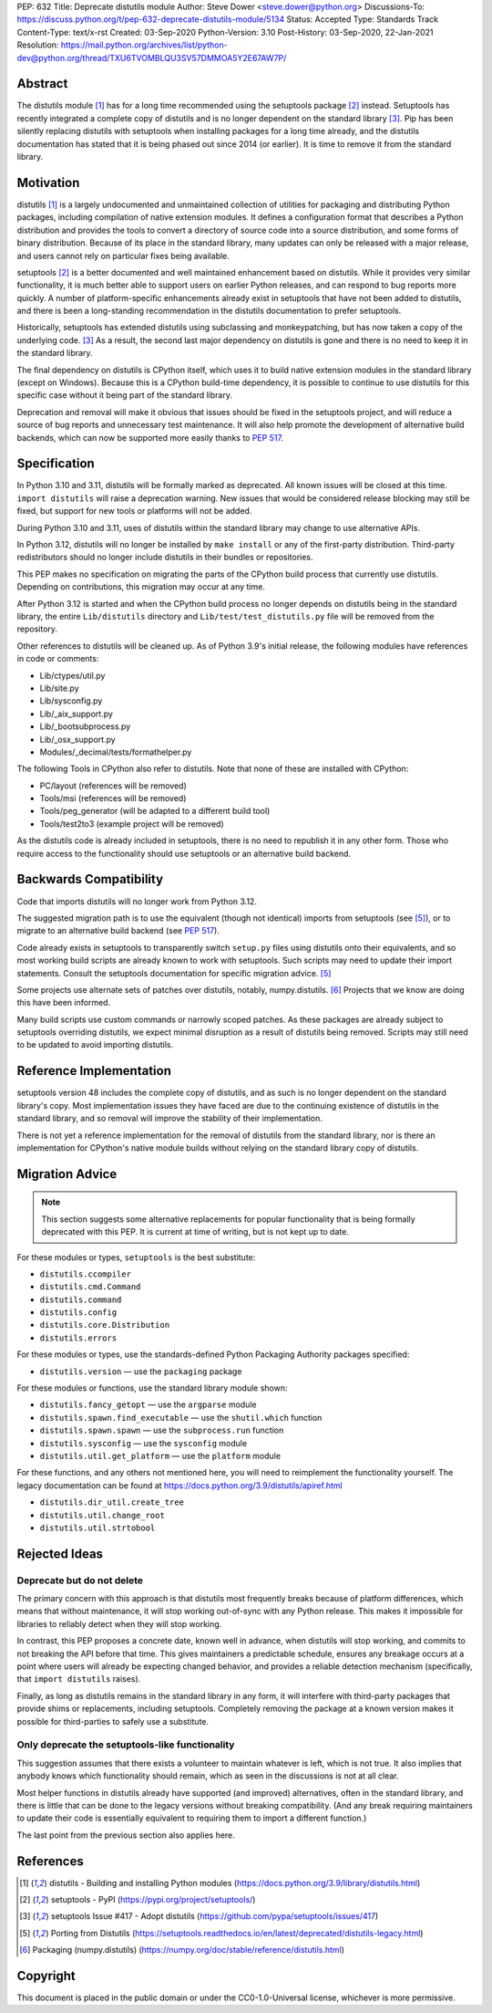 PEP: 632
Title: Deprecate distutils module
Author: Steve Dower <steve.dower@python.org>
Discussions-To: https://discuss.python.org/t/pep-632-deprecate-distutils-module/5134
Status: Accepted
Type: Standards Track
Content-Type: text/x-rst
Created: 03-Sep-2020
Python-Version: 3.10
Post-History: 03-Sep-2020, 22-Jan-2021
Resolution: https://mail.python.org/archives/list/python-dev@python.org/thread/TXU6TVOMBLQU3SV57DMMOA5Y2E67AW7P/


Abstract
========

The distutils module [1]_ has for a long time recommended using the
setuptools package [2]_ instead. Setuptools has recently integrated a
complete copy of distutils and is no longer dependent on the standard
library [3]_. Pip has been silently replacing distutils with
setuptools when installing packages for a long time already, and the
distutils documentation has stated that it is being phased out since
2014 (or earlier). It is time to remove it from the standard library.


Motivation
==========

distutils [1]_ is a largely undocumented and unmaintained collection
of utilities for packaging and distributing Python packages, including
compilation of native extension modules. It defines a configuration
format that describes a Python distribution and provides the tools to
convert a directory of source code into a source distribution, and
some forms of binary distribution. Because of its place in the
standard library, many updates can only be released with a major
release, and users cannot rely on particular fixes being available.

setuptools [2]_ is a better documented and well maintained enhancement
based on distutils. While it provides very similar functionality, it
is much better able to support users on earlier Python releases, and
can respond to bug reports more quickly. A number of platform-specific
enhancements already exist in setuptools that have not been added to
distutils, and there is been a long-standing recommendation in the
distutils documentation to prefer setuptools.

Historically, setuptools has extended distutils using subclassing and
monkeypatching, but has now taken a copy of the underlying code. [3]_
As a result, the second last major dependency on distutils is gone and
there is no need to keep it in the standard library.

The final dependency on distutils is CPython itself, which uses it to
build native extension modules in the standard library (except on
Windows). Because this is a CPython build-time dependency, it is
possible to continue to use distutils for this specific case without
it being part of the standard library.

Deprecation and removal will make it obvious that issues should be
fixed in the setuptools project, and will reduce a source of bug
reports and unnecessary test maintenance. It will also help promote
the development of alternative build backends, which can now be
supported more easily thanks to :pep:`517`.


Specification
=============

In Python 3.10 and 3.11, distutils will be formally marked as
deprecated. All known issues will be closed at this time.
``import distutils`` will raise a deprecation warning. New issues that
would be considered release blocking may still be fixed, but support
for new tools or platforms will not be added.

During Python 3.10 and 3.11, uses of distutils within the standard
library may change to use alternative APIs.

In Python 3.12, distutils will no longer be installed by ``make
install`` or any of the first-party distribution. Third-party
redistributors should no longer include distutils in their bundles or
repositories.

This PEP makes no specification on migrating the parts of the CPython
build process that currently use distutils. Depending on
contributions, this migration may occur at any time.

After Python 3.12 is started and when the CPython build process no
longer depends on distutils being in the standard library, the entire
``Lib/distutils`` directory and ``Lib/test/test_distutils.py`` file
will be removed from the repository.

Other references to distutils will be cleaned up. As of Python 3.9's
initial release, the following modules have references in code or
comments:

* Lib/ctypes/util.py
* Lib/site.py
* Lib/sysconfig.py
* Lib/_aix_support.py
* Lib/_bootsubprocess.py
* Lib/_osx_support.py
* Modules/_decimal/tests/formathelper.py

The following Tools in CPython also refer to distutils. Note that none
of these are installed with CPython:

* PC/layout (references will be removed)
* Tools/msi (references will be removed)
* Tools/peg_generator (will be adapted to a different build tool)
* Tools/test2to3 (example project will be removed)

As the distutils code is already included in setuptools, there is no
need to republish it in any other form. Those who require access to
the functionality should use setuptools or an alternative build
backend.

Backwards Compatibility
=======================

Code that imports distutils will no longer work from Python 3.12.

The suggested migration path is to use the equivalent (though not
identical) imports from setuptools (see [5]_), or to migrate to an
alternative build backend (see :pep:`517`).

Code already exists in setuptools to transparently switch ``setup.py``
files using distutils onto their equivalents, and so most working
build scripts are already known to work with setuptools. Such scripts
may need to update their import statements. Consult the setuptools
documentation for specific migration advice. [5]_

Some projects use alternate sets of patches over distutils, notably,
numpy.distutils. [6]_ Projects that we know are doing this have been
informed.

Many build scripts use custom commands or narrowly scoped patches. As
these packages are already subject to setuptools overriding distutils,
we expect minimal disruption as a result of distutils being removed.
Scripts may still need to be updated to avoid importing distutils.


Reference Implementation
========================

setuptools version 48 includes the complete copy of distutils, and as
such is no longer dependent on the standard library's copy. Most
implementation issues they have faced are due to the continuing
existence of distutils in the standard library, and so removal will
improve the stability of their implementation.

There is not yet a reference implementation for the removal of
distutils from the standard library, nor is there an implementation
for CPython's native module builds without relying on the standard
library copy of distutils.


Migration Advice
================

.. note::
   This section suggests some alternative replacements for popular
   functionality that is being formally deprecated with this PEP. It
   is current at time of writing, but is not kept up to date.

For these modules or types, ``setuptools`` is the best substitute:

* ``distutils.ccompiler``
* ``distutils.cmd.Command``
* ``distutils.command``
* ``distutils.config``
* ``distutils.core.Distribution``
* ``distutils.errors``

For these modules or types, use the standards-defined Python Packaging
Authority packages specified:

* ``distutils.version`` — use the ``packaging`` package

For these modules or functions, use the standard library module shown:

* ``distutils.fancy_getopt`` — use the ``argparse`` module
* ``distutils.spawn.find_executable`` — use the ``shutil.which`` function
* ``distutils.spawn.spawn`` — use the ``subprocess.run`` function
* ``distutils.sysconfig`` — use the ``sysconfig`` module
* ``distutils.util.get_platform`` — use the ``platform`` module

For these functions, and any others not mentioned here, you will need
to reimplement the functionality yourself. The legacy documentation
can be found at https://docs.python.org/3.9/distutils/apiref.html

* ``distutils.dir_util.create_tree``
* ``distutils.util.change_root``
* ``distutils.util.strtobool``


Rejected Ideas
==============

Deprecate but do not delete
---------------------------

The primary concern with this approach is that distutils most
frequently breaks because of platform differences, which means that
without maintenance, it will stop working out-of-sync with any
Python release. This makes it impossible for libraries to reliably
detect when they will stop working.

In contrast, this PEP proposes a concrete date, known well in advance,
when distutils will stop working, and commits to not breaking the API
before that time. This gives maintainers a predictable schedule,
ensures any breakage occurs at a point where users will already be
expecting changed behavior, and provides a reliable detection
mechanism (specifically, that ``import distutils`` raises).

Finally, as long as distutils remains in the standard library in any
form, it will interfere with third-party packages that provide shims
or replacements, including setuptools. Completely removing the
package at a known version makes it possible for third-parties to
safely use a substitute.


Only deprecate the setuptools-like functionality
------------------------------------------------

This suggestion assumes that there exists a volunteer to maintain
whatever is left, which is not true. It also implies that anybody
knows which functionality should remain, which as seen in the
discussions is not at all clear.

Most helper functions in distutils already have supported (and
improved) alternatives, often in the standard library, and there is
little that can be done to the legacy versions without breaking
compatibility. (And any break requiring maintainers to update their
code is essentially equivalent to requiring them to import a different
function.)

The last point from the previous section also applies here.


References
==========

.. [1] distutils - Building and installing Python modules
   (https://docs.python.org/3.9/library/distutils.html)

.. [2] setuptools - PyPI
   (https://pypi.org/project/setuptools/)

.. [3] setuptools Issue #417 - Adopt distutils
   (https://github.com/pypa/setuptools/issues/417)

.. [5] Porting from Distutils
   (https://setuptools.readthedocs.io/en/latest/deprecated/distutils-legacy.html)

.. [6] Packaging (numpy.distutils)
   (https://numpy.org/doc/stable/reference/distutils.html)


Copyright
=========

This document is placed in the public domain or under the
CC0-1.0-Universal license, whichever is more permissive.



..
   Local Variables:
   mode: indented-text
   indent-tabs-mode: nil
   sentence-end-double-space: t
   fill-column: 70
   coding: utf-8
   End:
